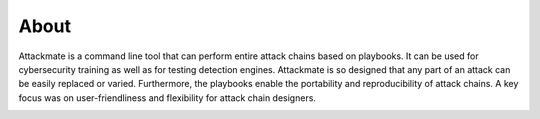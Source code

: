 =====
About
=====

Attackmate is a command line tool that can perform entire attack chains based on playbooks. It can be used for cybersecurity training as well as for testing detection engines. Attackmate is so designed that any part of an attack can be easily replaced or varied. Furthermore, the playbooks enable the portability and reproducibility of attack chains. A key focus was on user-friendliness and flexibility for attack chain designers.

.. image:: images/Demo.gif
